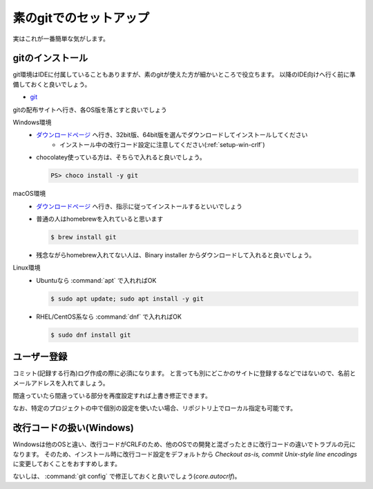 .. _setup-cli:

=======================================
素のgitでのセットアップ
=======================================

実はこれが一番簡単な気がします。

.. setup-install-cli:

gitのインストール
==========================

git環境はIDEに付属していることもありますが、素のgitが使えた方が細かいところで役立ちます。
以降のIDE向けへ行く前に準備しておくと良いでしょう。

- `git <https://git-scm.com/>`_

gitの配布サイトへ行き、各OS版を落とすと良いでしょう

Windows環境
    - `ダウンロードページ <https://git-scm.com/download/win>`_ へ行き、32bit版、64bit版を選んでダウンロードしてインストールしてください
        - インストール中の改行コード設定に注意してください(:ref:`setup-win-crlf`)
    - chocolatey使っている方は、そちらで入れると良いでしょう。

      .. code-block:: console

          PS> choco install -y git

macOS環境
    - `ダウンロードページ <https://git-scm.com/download/mac>`_ へ行き、指示に従ってインストールするといいでしょう
    - 普通の人はhomebrewを入れていると思います

      .. code-block:: console

          $ brew install git

    - 残念ながらhomebrew入れてない人は、Binary installer からダウンロードして入れると良いでしょう。

Linux環境
    - Ubuntuなら :command:`apt` で入れればOK

      .. code-block:: console

          $ sudo apt update; sudo apt install -y git

    - RHEL/CentOS系なら :command:`dnf` で入れればOK

      .. code-block:: console

          $ sudo dnf install git

.. _setup-regist:

ユーザー登録
=====================

コミット(記録する行為)ログ作成の際に必須になります。
と言っても別にどこかのサイトに登録するなどではないので、名前とメールアドレスを入れてましょう。

.. code-block:: console
    :caption: ユーザー登録(グローバル)

    $ git config --global user.name "名前(ローマ字・英語表記)"
    $ git config --global user.email "メールアドレス"
    $ git config --list # 内容確認

間違っていたら間違っている部分を再度設定すれば上書き修正できます。

なお、特定のプロジェクトの中で個別の設定を使いたい場合、リポジトリ上でローカル指定も可能です。

.. code-block:: console
    :caption: ユーザー登録(プロジェクトローカル)

    $ git config --local user.name "名前(ローマ字・英語表記)"
    $ git config --local user.email "メールアドレス"
    $ git config --list # 内容確認

.. _setup-win-crlf:

改行コードの扱い(Windows)
=====================================

Windowsは他のOSと違い、改行コードがCRLFのため、他のOSでの開発と混ざったときに改行コードの違いでトラブルの元になります。
そのため、インストール時に改行コード設定をデフォルトから `Checkout as-is, commit Unix-style line encodings` に変更しておくことをおすすめします。

ないしは、 :command:`git config` で修正しておくと良いでしょう(`core.autocrlf`)。

.. code-block:: console
    :caption: 改行コードの設定変更

    $ git config --global core.autocrlf input

